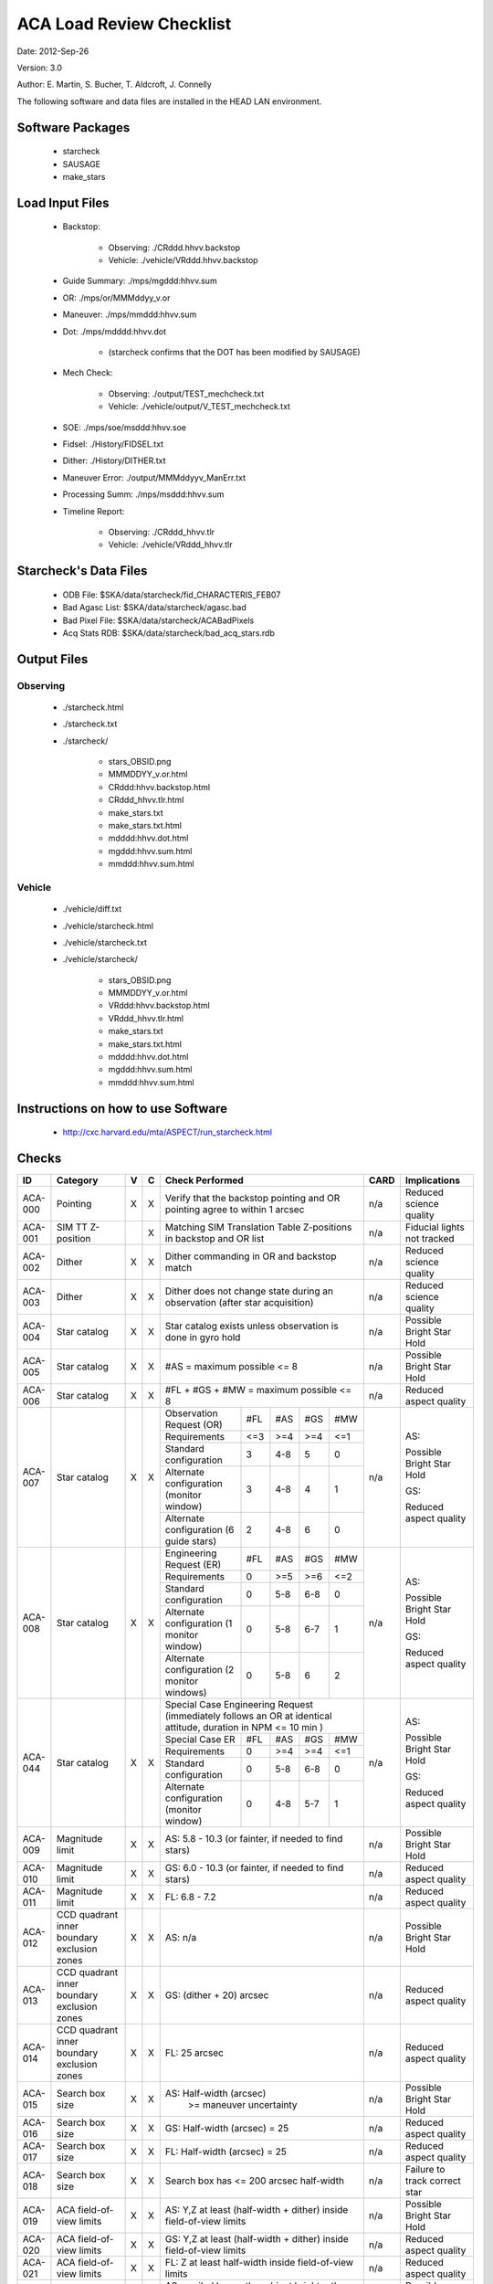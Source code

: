 ========================= 
ACA Load Review Checklist
========================= 

.. Please make all changes to the reStructured Text version of this
   file in the starcheck git project


Date: 2012-Sep-26

Version: 3.0

Author: E. Martin, S. Bucher, T. Aldcroft, J. Connelly

The following software and data files are installed in the HEAD LAN
environment.

Software Packages
-----------------
 
  - starcheck

  - SAUSAGE

  - make_stars

Load Input Files
----------------

  - Backstop: 

     * Observing: ./CRddd.hhvv.backstop

     * Vehicle: ./vehicle/VRddd.hhvv.backstop

  - Guide Summary: ./mps/mgddd:hhvv.sum

  - OR: ./mps/or/MMMddyy_v.or

  - Maneuver: ./mps/mmddd:hhvv.sum

  - Dot: ./mps/mdddd:hhvv.dot

      *  (starcheck confirms that the DOT has been modified by SAUSAGE)

  - Mech Check: 

      * Observing: ./output/TEST_mechcheck.txt

      * Vehicle: ./vehicle/output/V_TEST_mechcheck.txt

  - SOE: ./mps/soe/msddd:hhvv.soe

  - Fidsel: ./History/FIDSEL.txt

  - Dither: ./History/DITHER.txt

  - Maneuver Error: ./output/MMMddyyv_ManErr.txt

  - Processing Summ: ./mps/msddd:hhvv.sum

  - Timeline Report:

      * Observing: ./CRddd_hhvv.tlr

      * Vehicle: ./vehicle/VRddd_hhvv.tlr

Starcheck's Data Files
----------------------

  - ODB File: $SKA/data/starcheck/fid_CHARACTERIS_FEB07
 
  - Bad Agasc List: $SKA/data/starcheck/agasc.bad
 
  - Bad Pixel File: $SKA/data/starcheck/ACABadPixels
 
  - Acq Stats RDB: $SKA/data/starcheck/bad_acq_stars.rdb


Output Files
------------

Observing
~~~~~~~~~  

  - ./starcheck.html

  - ./starcheck.txt

  - ./starcheck/
 
      - stars_OBSID.png
 
      - MMMDDYY_v.or.html
 
      - CRddd:hhvv.backstop.html

      - CRddd_hhvv.tlr.html
 
      - make_stars.txt
 
      - make_stars.txt.html
 
      - mdddd:hhvv.dot.html
 
      - mgddd:hhvv.sum.html
 
      - mmddd:hhvv.sum.html

Vehicle
~~~~~~~

  - ./vehicle/diff.txt

  - ./vehicle/starcheck.html
 
  - ./vehicle/starcheck.txt

  - ./vehicle/starcheck/
 
      - stars_OBSID.png
 
      - MMMDDYY_v.or.html
 
      - VRddd:hhvv.backstop.html

      - VRddd_hhvv.tlr.html
 
      - make_stars.txt
 
      - make_stars.txt.html
 
      - mdddd:hhvv.dot.html
 
      - mgddd:hhvv.sum.html
 
      - mmddd:hhvv.sum.html



Instructions on how to use Software
-----------------------------------

  - http://cxc.harvard.edu/mta/ASPECT/run_starcheck.html



Checks
------

+-------+------------------+-+-+-------------------------------------------+----+----------------+
|ID     |Category          |V|C|Check Performed                            |CARD|Implications    |
+=======+==================+=+=+===========================================+====+================+
|ACA-000|Pointing          |X|X|Verify that the backstop pointing and OR   |n/a |Reduced science |
|       |                  | | |pointing agree to within 1 arcsec          |    |quality         |
+-------+------------------+-+-+-------------------------------------------+----+----------------+
|ACA-001|SIM TT Z-position | |X|Matching SIM Translation Table Z-positions |n/a |Fiducial lights |
|       |                  | | |in backstop and OR list                    |    |not tracked     |
+-------+------------------+-+-+-------------------------------------------+----+----------------+
|ACA-002|Dither            |X|X|Dither commanding in OR and backstop match |n/a |Reduced science |
|       |                  | | |                                           |    |quality         |
+-------+------------------+-+-+-------------------------------------------+----+----------------+
|ACA-003|Dither            |X|X|Dither does not change state during an     |n/a |Reduced science |
|       |                  | | |observation (after star acquisition)       |    |quality         |
+-------+------------------+-+-+-------------------------------------------+----+----------------+
|ACA-004|Star catalog      |X|X|Star catalog exists unless observation is  |n/a |Possible Bright |
|       |                  | | |done in gyro hold                          |    |Star Hold       |
+-------+------------------+-+-+-------------------------------------------+----+----------------+
|ACA-005|Star catalog      |X|X|#AS = maximum possible <= 8                |n/a |Possible Bright |
|       |                  | | |                                           |    |Star Hold       |
+-------+------------------+-+-+-------------------------------------------+----+----------------+
|ACA-006|Star catalog      |X|X|#FL + #GS + #MW = maximum possible <= 8    |n/a |Reduced aspect  |
|       |                  | | |                                           |    |quality         |
+-------+------------------+-+-+--------------------+------+-----+----+----+----+----------------+
|       |                  |X|X|Observation Request | #FL  | #AS |#GS |#MW |    |                |
|       |                  | | |(OR)                |      |     |    |    |    |                |
|       |                  | | +--------------------+------+-----+----+----+    |AS:             |
|       |                  | | |Requirements        | <=3  | >=4 |>=4 |<=1 |    |                |
|       |                  | | +--------------------+------+-----+----+----+    |Possible Bright |
|       |                  | | |Standard            |  3   | 4-8 | 5  | 0  |    |Star Hold       |
|       |                  | | |configuration       |      |     |    |    |    |                |
|ACA-007|Star catalog      | | +--------------------+------+-----+----+----+n/a |                |
|       |                  | | |Alternate           |  3   | 4-8 | 4  | 1  |    |                |
|       |                  | | |configuration       |      |     |    |    |    |GS:             |
|       |                  | | |(monitor window)    |      |     |    |    |    |                |
|       |                  | | +--------------------+------+-----+----+----+    |Reduced aspect  |
|       |                  | | |Alternate           |  2   | 4-8 | 6  | 0  |    |quality         |
|       |                  | | |configuration (6    |      |     |    |    |    |                |
|       |                  | | |guide stars)        |      |     |    |    |    |                |
+-------+------------------+-+-+--------------------+------+-----+----+----+----+----------------+
|       |                  |X|X|Engineering Request | #FL  | #AS |#GS |#MW |    |                |
|       |                  | | |(ER)                |      |     |    |    |    |                |
|       |                  | | +--------------------+------+-----+----+----+    |AS:             |
|       |                  | | |Requirements        |  0   | >=5 |>=6 |<=2 |    |                |
|       |                  | | +--------------------+------+-----+----+----+    |Possible Bright |
|       |                  | | |Standard            |  0   | 5-8 |6-8 | 0  |    |Star Hold       |
|       |                  | | |configuration       |      |     |    |    |    |                |
|ACA-008|Star catalog      | | +--------------------+------+-----+----+----+n/a |                |
|       |                  | | |Alternate           |  0   | 5-8 |6-7 | 1  |    |                |
|       |                  | | |configuration (1    |      |     |    |    |    |GS:             |
|       |                  | | |monitor window)     |      |     |    |    |    |                |
|       |                  | | +--------------------+------+-----+----+----+    |Reduced aspect  |
|       |                  | | |Alternate           |  0   | 5-8 | 6  | 2  |    |quality         |
|       |                  | | |configuration (2    |      |     |    |    |    |                |
|       |                  | | |monitor windows)    |      |     |    |    |    |                |
+-------+------------------+-+-+--------------------+------+-----+----+----+----+----------------+
|       |                  |X|X|Special Case Engineering Request           |    |                |
|       |                  | | |(immediately follows an OR at identical    |    |                |
|       |                  | | |attitude, duration in NPM <= 10 min )      |    |                |
|       |                  | | +--------------------+------+-----+----+----+    |AS:             |
|       |                  | | |Special Case ER     | #FL  | #AS |#GS |#MW |    |                |
|       |                  | | |                    |      |     |    |    |    |Possible Bright |
|       |                  | | +--------------------+------+-----+----+----+    |Star Hold       |
|ACA-044|Star catalog      | | |Requirements        |  0   | >=4 |>=4 |<=1 |n/a |                |
|       |                  | | +--------------------+------+-----+----+----+    |GS:             |                
|       |                  | | |Standard            |  0   | 5-8 |6-8 | 0  |    |                |
|       |                  | | |configuration       |      |     |    |    |    |Reduced aspect  |
|       |                  | | +--------------------+------+-----+----+----+    |quality         |
|       |                  | | |Alternate           |  0   | 4-8 |5-7 | 1  |    |                |
|       |                  | | |configuration       |      |     |    |    |    |                |
|       |                  | | |(monitor window)    |      |     |    |    |    |                |
+-------+------------------+-+-+--------------------+------+-----+----+----+----+----------------+
|ACA-009|Magnitude limit   |X|X|AS: 5.8 - 10.3 (or fainter, if needed to   |n/a |Possible Bright |
|       |                  | | |find stars)                                |    |Star Hold       |
+-------+------------------+-+-+-------------------------------------------+----+----------------+
|ACA-010|Magnitude limit   |X|X|GS: 6.0 - 10.3 (or fainter, if needed to   |n/a |Reduced aspect  |
|       |                  | | |find stars)                                |    |quality         |
+-------+------------------+-+-+-------------------------------------------+----+----------------+
|ACA-011|Magnitude limit   |X|X|FL: 6.8 - 7.2                              |n/a |Reduced aspect  |
|       |                  | | |                                           |    |quality         |
+-------+------------------+-+-+-------------------------------------------+----+----------------+
|       |CCD quadrant inner|X|X|                                           |    |Possible Bright |
|ACA-012|boundary exclusion| | |AS: n/a                                    |n/a |Star Hold       |
|       |zones             | | |                                           |    |                |
+-------+------------------+-+-+-------------------------------------------+----+----------------+
|       |CCD quadrant inner|X|X|                                           |    |Reduced aspect  |
|ACA-013|boundary exclusion| | |GS: (dither + 20) arcsec                   |n/a |quality         |
|       |zones             | | |                                           |    |                |
+-------+------------------+-+-+-------------------------------------------+----+----------------+
|       |CCD quadrant inner|X|X|                                           |    |Reduced aspect  |
|ACA-014|boundary exclusion| | |FL: 25 arcsec                              |n/a |quality         |
|       |zones             | | |                                           |    |                |
+-------+------------------+-+-+-------------------------------------------+----+----------------+
|ACA-015|Search box size   |X|X|AS: Half-width (arcsec)                    |n/a |Possible Bright |
|       |                  | | |       >= maneuver uncertainty             |    |Star Hold       |
+-------+------------------+-+-+-------------------------------------------+----+----------------+
|ACA-016|Search box size   |X|X|GS: Half-width (arcsec) = 25               |n/a |Reduced aspect  |
|       |                  | | |                                           |    |quality         |
+-------+------------------+-+-+-------------------------------------------+----+----------------+
|ACA-017|Search box size   |X|X|FL: Half-width (arcsec) = 25               |n/a |Reduced aspect  |
|       |                  | | |                                           |    |quality         |
+-------+------------------+-+-+-------------------------------------------+----+----------------+
|ACA-018|Search box size   |X|X|Search box has <= 200 arcsec half-width    |n/a |Failure to track|
|       |                  | | |                                           |    |correct star    |
+-------+------------------+-+-+-------------------------------------------+----+----------------+
|ACA-019|ACA field-of-view |X|X|AS: Y,Z at least (half-width + dither)     |n/a |Possible Bright |
|       |limits            | | |inside field-of-view limits                |    |Star Hold       |
+-------+------------------+-+-+-------------------------------------------+----+----------------+
|ACA-020|ACA field-of-view |X|X|GS: Y,Z at least (half-width + dither)     |n/a |Reduced aspect  |
|       |limits            | | |inside field-of-view limits                |    |quality         |
+-------+------------------+-+-+-------------------------------------------+----+----------------+
|ACA-021|ACA field-of-view |X|X|FL: Z at least half-width inside           |n/a |Reduced aspect  |
|       |limits            | | |field-of-view limits                       |    |quality         |
+-------+------------------+-+-+-------------------------------------------+----+----------------+
|       |                  |X|X|AS: spoiled by another object brighter than|    |Possible Bright |
|ACA-022|Spoiler stars     | | |mag(AS) + 0.2, that lies closer than       |n/a |Star Hold       |
|       |                  | | |maneuver uncertainty to the AS search box  |    |                |
+-------+------------------+-+-+-------------------------------------------+----+----------------+
|       |                  |X|X|GS: spoiled by another object brighter than|    |Reduced aspect  |
|ACA-023|Spoiler stars     | | |mag(GS) + 0.2, that lies closer than       |n/a |quality         |
|       |                  | | |maneuver uncertainty to the GS search box  |    |                |
+-------+------------------+-+-+-------------------------------------------+----+----------------+
|       |                  | |X|FL: spoiled by another object brighter than|    |Reduced aspect  |
|ACA-024|Spoiler stars     | | |mag(FL) + 4.0, that lies closer than       |n/a |quality         |
|       |                  | | |(dither + 25) arcsec to the FL             |    |                |
+-------+------------------+-+-+-------------------------------------------+----+----------------+
|ACA-025|Bad pixels        |X|X|No guide star is within (dither + 25)      |n/a |Reduced aspect  |
|       |                  | | |arcsec (Y or Z) of a known bad pixel       |    |quality         |
+-------+------------------+-+-+-------------------------------------------+----+----------------+
|       |                  |X|X|Spoiler within 50 arcsec, spoiler is 4.5   |    |Reduced aspect  |
|ACA-026|Common column     | | |mag brighter than star, and spoiler is     |n/a |quality         |
|       |                  | | |located between star and readout           |    |                |
+-------+------------------+-+-+-------------------------------------------+----+----------------+
|       |                  |X|X|                                           |    |Reduced aspect  |
|       |                  | | |                                           |    |quality         |
|ACA-027|Readout sizes     | | |Acquisition star and guide star readout    |n/a |                |
|       |                  | | |sizes are all 6x6 for ORs                  |    |Ground          |
|       |                  | | |                                           |    |processing      |
|       |                  | | |                                           |    |difficulty      |
+-------+------------------+-+-+-------------------------------------------+----+----------------+
|ACA-028|Readout sizes     |X|X|Acquisition star and guide star readout    |n/a |No ACA Header 3 |
|       |                  | | |sizes are all 8x8 for ERs                  |    |telemetry       |
+-------+------------------+-+-+-------------------------------------------+----+----------------+
|ACA-029|Readout sizes     |X|X|Fiducial light readout sizes are all 8x8   |n/a |No ACA Header 3 |
|       |                  | | |                                           |    |telemetry       |
+-------+------------------+-+-+-------------------------------------------+----+----------------+
|ACA-030|Readout sizes     |X|X|Monitor window readout sizes are all 8x8   |n/a |Reduced science |
|       |                  | | |                                           |    |quality         |
+-------+------------------+-+-+-------------------------------------------+----+----------------+
|ACA-031|Bad AGASC IDs     |X|X|No selected acquisition star or guide      |n/a |Failure to track|
|       |                  | | |star to be in the bad AGASC ID list        |    |star            |
+-------+------------------+-+-+-------------------------------------------+----+----------------+
|ACA-032|AGASC requirements|X|X|Stars have a measured AGASC magnitude and  |n/a |Failure to track|
|       |                  | | |magnitude error                            |    |star            |
+-------+------------------+-+-+-------------------------------------------+----+----------------+
|ACA-033|Marginal stars    |X|X|Guide star has valid color information (B-V|n/a |Failure to track|
|       |                  | | |!= 0.700)                                  |    |star            |
+-------+------------------+-+-+-------------------------------------------+----+----------------+
|ACA-034|Fiducial lights   | |X|Verify FLs turned on via FIDSEL statement  |n/a |Reduced aspect  |
|       |                  | | |match expected FLs in star catalog         |    |quality         |
+-------+------------------+-+-+-------------------------------------------+----+----------------+
|ACA-035|Fiducial lights   | |X|Commanded fiducial light position matches  |n/a |Failure to track|
|       |                  | | |expected position                          |    |                |
+-------+------------------+-+-+-------------------------------------------+----+----------------+
|       |                  |X|X|Monitor window (if #MW = 1) is in image    |    |Ground          |
|ACA-036|Monitor commanding| | |slot #7                                    |n/a |processing      |
|       |                  | | |                                           |    |difficulty      |
+-------+------------------+-+-+-------------------------------------------+----+----------------+
|ACA-037|Monitor commanding|X|X|Monitor window is within 2.5 arcsec of the |n/a |Reduced science |
|       |                  | | |OR specification                           |    |quality         |
+-------+------------------+-+-+-------------------------------------------+----+----------------+
|ACA-038|Monitor commanding|X|X|Monitor window is not set to               |n/a |Reduced aspect  |
|       |                  | | |convert-to-track                           |    |quality         |
+-------+------------------+-+-+-------------------------------------------+----+----------------+
|ACA-039|Monitor commanding|X|X|Designated Tracked Star (DTS) image slot   |n/a |Failure to track|
|       |                  | | |must contain a guide star                  |    |                |
+-------+------------------+-+-+-------------------------------------------+----+----------------+
|ACA-040|Monitor commanding|X|X|Dither is disabled and enabled with correct|n/a |Failure to track|
|       |                  | | |timing                                     |    |                |
+-------+------------------+-+-+-------------------------------------------+----+----------------+
|       |                  |X|X|                                           |    |AS: Possible    |
|       |                  | | |                                           |    |Bright Star     |
|ACA-041|Magnitude         | | |Slot MAXMAG (faint limit) - star MAG >= 1.4|n/a |Hold, GS:       |
|       |                  | | |                                           |    |Reduced aspect  |
|       |                  | | |                                           |    |quality         |
+-------+------------------+-+-+-------------------------------------------+----+----------------+
|ACA-042|AGASC requirements|X|X|An AGASC star exists within ID_DIST_LIMIT  |n/a |Failure to track|
|       |                  | | |(1.5as) of the center of each search box   |    |star            |
+-------+------------------+-+-+-------------------------------------------+----+----------------+
|ACA-043|AGASC requirements|X|X|The assigned AGASC stars exist and are at  |n/a |Failure to track|
|       |                  | | |the correct YAG and ZAG                    |    |star            |
+-------+------------------+-+-+-------------------------------------------+----+----------------+
|ACA-045|Dark Current      |X|X|Check dark current calibration             |n/a |Incomplete      |
|       |Commanding        | | |commanding if present                      |    |calibration     |
|       |                  | | |                                           |    |data            |
+-------+------------------+-+-+-------------------------------------------+----+----------------+
|ACA-046|Magnitude         |X|X|Perigee catalogs have 3 or more GS         |n/a |Possible Bright |
|       |                  | | |magnitude 9.0 or brighter                  |    |Star Hold; NSM  |
|       |                  | | |                                           |    |safing action   |
+-------+------------------+-+-+-------------------------------------------+----+----------------+
                           
                           
                           
Key                        
---                        
                           
AS                         
  acquisition star         
                           
GS                         
  guide star               
                           
FL                         
  fiducial light           
                           
#AS                        
  number of acquisition stars
                           
#GS                        
  number of guide stars    
                           
#FL                        
  number of fiducial lights
                           
#MW                        
  number of monitor windows
                           

                           
                           
                           
                           
                           
                           
                           
                           
                           
                           
                           
                           
                           
                           
                           
                           
                           
                           
                           
                           
                           
                           
                           
                           
                           
                           
                           
                           
                           
                           
                           
                           
                           
                           
                           
                           
                           
                           
                           
                           
                           
                           
                           
                           
                           
                           
                           
                           
                           
                           
                           
                           
                           
                           
                           
                           
                           
                           
                           
                           
                           
                           
                           
                           
                           
                           
                           
                           
                           
                           
                           
                           
                           
                           
                           
                           
                           
                           
                           
                           
                           
                           
                           
                           
                           
                           
                           
                           
                           
                           
                           
                           
                           
                           
                           
                           
                           
                           
                           
                           
                           
                           
                           
                           
                           
                           
                           
                           
                           
                           
                           
                           
                           
                           
                           
                           
                           
                           
                           
                           
                           
                           
                           
                           
                           
                           
                           
                           
                           
                           
                           
                           
                           
                           
                           
                           
                           
                           
                           
                           
                           
                           
                           
                           
                           
                           
                           
                           
                           
                           
                           
                           
                           
                           
                           
                           
                           
                           
                           
